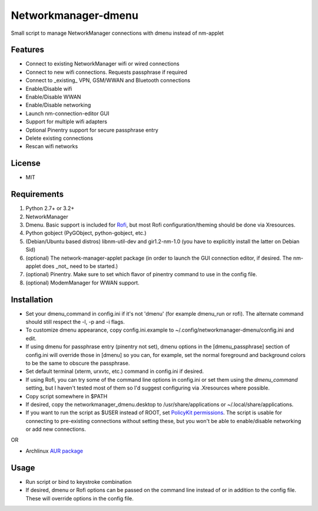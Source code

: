 Networkmanager-dmenu
====================

Small script to manage NetworkManager connections with dmenu instead of nm-applet

Features
--------

- Connect to existing NetworkManager wifi or wired connections
- Connect to new wifi connections. Requests passphrase if required
- Connect to _existing_ VPN, GSM/WWAN and Bluetooth connections 
- Enable/Disable wifi
- Enable/Disable WWAN
- Enable/Disable networking
- Launch nm-connection-editor GUI
- Support for multiple wifi adapters
- Optional Pinentry support for secure passphrase entry
- Delete existing connections
- Rescan wifi networks

License
-------

- MIT

Requirements
------------

1. Python 2.7+ or 3.2+
2. NetworkManager
3. Dmenu. Basic support is included for Rofi_, but most Rofi configuration/theming should be done via Xresources.
4. Python gobject (PyGObject, python-gobject, etc.)
5. (Debian/Ubuntu based distros) libnm-util-dev and gir1.2-nm-1.0 (you have to
   explicitly install the latter on Debian Sid)
6. (optional) The network-manager-applet package (in order to launch the GUI connection editor, if desired. The nm-applet does _not_ need to be started.)
7. (optional) Pinentry. Make sure to set which flavor of pinentry command to use in the config file.
8. (optional) ModemManager for WWAN support.

Installation
------------

- Set your dmenu_command in config.ini if it's not 'dmenu' (for example dmenu_run or rofi). The alternate command should still respect the -l, -p and -i flags.
- To customize dmenu appearance, copy config.ini.example to ~/.config/networkmanager-dmenu/config.ini and edit.
- If using dmenu for passphrase entry (pinentry not set), dmenu options in the [dmenu_passphrase] section of config.ini will override those in [dmenu] so you can, for example, set the normal foreground and background colors to be the same to obscure the passphrase.
- Set default terminal (xterm, urxvtc, etc.) command in config.ini if desired.
- If using Rofi, you can try some of the command line options in config.ini or set them using the `dmenu_command` setting, but I haven't tested most of them so I'd suggest configuring via .Xresources where possible. 
- Copy script somewhere in $PATH
- If desired, copy the networkmanager_dmenu.desktop to /usr/share/applications or ~/.local/share/applications.
- If you want to run the script as $USER instead of ROOT, set `PolicyKit permissions`_. The script is usable for connecting to pre-existing connections without setting these, but you won't be able to enable/disable networking or add new connections.

OR

- Archlinux `AUR package`_

Usage
-----

- Run script or bind to keystroke combination
- If desired, dmenu or Rofi options can be passed on the command line instead of
  or in addition to the config file. These will override options in the config
  file.

.. _PolicyKit permissions: https://wiki.archlinux.org/index.php/NetworkManager#Set_up_PolicyKit_permissions
.. _AUR Package: https://aur.archlinux.org/packages/networkmanager-dmenu-git/
.. _Rofi: https://davedavenport.github.io/rofi/
